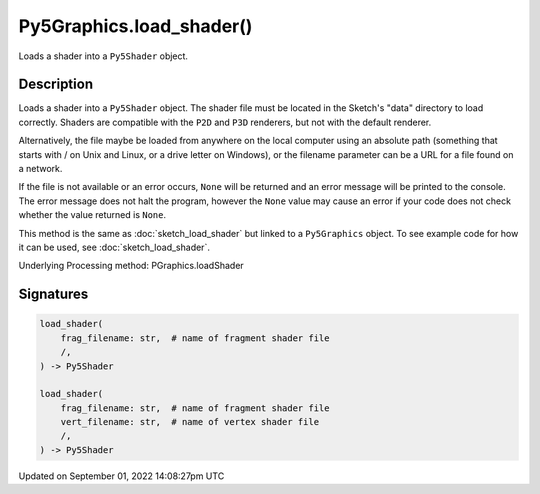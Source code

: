 Py5Graphics.load_shader()
=========================

Loads a shader into a ``Py5Shader`` object.

Description
-----------

Loads a shader into a ``Py5Shader`` object. The shader file must be located in the Sketch's "data" directory to load correctly. Shaders are compatible with the ``P2D`` and ``P3D`` renderers, but not with the default renderer.

Alternatively, the file maybe be loaded from anywhere on the local computer using an absolute path (something that starts with / on Unix and Linux, or a drive letter on Windows), or the filename parameter can be a URL for a file found on a network.

If the file is not available or an error occurs, ``None`` will be returned and an error message will be printed to the console. The error message does not halt the program, however the ``None`` value may cause an error if your code does not check whether the value returned is ``None``.

This method is the same as :doc:`sketch_load_shader` but linked to a ``Py5Graphics`` object. To see example code for how it can be used, see :doc:`sketch_load_shader`.

Underlying Processing method: PGraphics.loadShader

Signatures
----------

.. code:: python

    load_shader(
        frag_filename: str,  # name of fragment shader file
        /,
    ) -> Py5Shader

    load_shader(
        frag_filename: str,  # name of fragment shader file
        vert_filename: str,  # name of vertex shader file
        /,
    ) -> Py5Shader

Updated on September 01, 2022 14:08:27pm UTC

